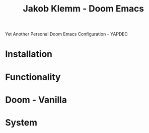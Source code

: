 #+TITLE:   Jakob Klemm - Doom Emacs
Yet Another Personal Doom Emacs Configuration - YAPDEC
* Installation
* Functionality
* Doom - Vanilla
* System
